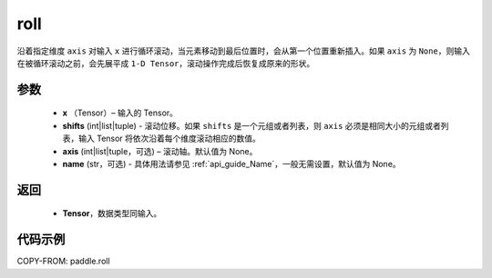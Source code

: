 .. _cn_api_tensor_manipulation_roll:

roll
-------------------------------

.. py:function:: paddle.roll(x, shifts, axis=None, name=None)




沿着指定维度 ``axis`` 对输入 ``x`` 进行循环滚动，当元素移动到最后位置时，会从第一个位置重新插入。如果 ``axis`` 为 ``None``，则输入在被循环滚动之前，会先展平成 ``1-D Tensor``，滚动操作完成后恢复成原来的形状。

参数
:::::::::

    - **x** （Tensor）– 输入的 Tensor。
    - **shifts** (int|list|tuple) - 滚动位移。如果 ``shifts`` 是一个元组或者列表，则 ``axis`` 必须是相同大小的元组或者列表，输入 Tensor 将依次沿着每个维度滚动相应的数值。
    - **axis** (int|list|tuple，可选) – 滚动轴。默认值为 None。
    - **name** (str，可选) - 具体用法请参见 :ref:`api_guide_Name`，一般无需设置，默认值为 None。



返回
:::::::::

    - **Tensor**，数据类型同输入。

代码示例
:::::::::

COPY-FROM: paddle.roll
